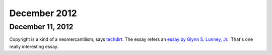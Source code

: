 December 2012
##############

December 11, 2012
===============

Copyright is a kind of a neomercantilism, says `techdirt <http://www.techdirt.com/articles/20121025/18244920850.shtml>`_.  The essay refers an `essay by Glynn S. Lunney, Jr. <http://papers.ssrn.com/sol3/papers.cfm?abstract_id=2158874>`_.  That's one really interesting essay.